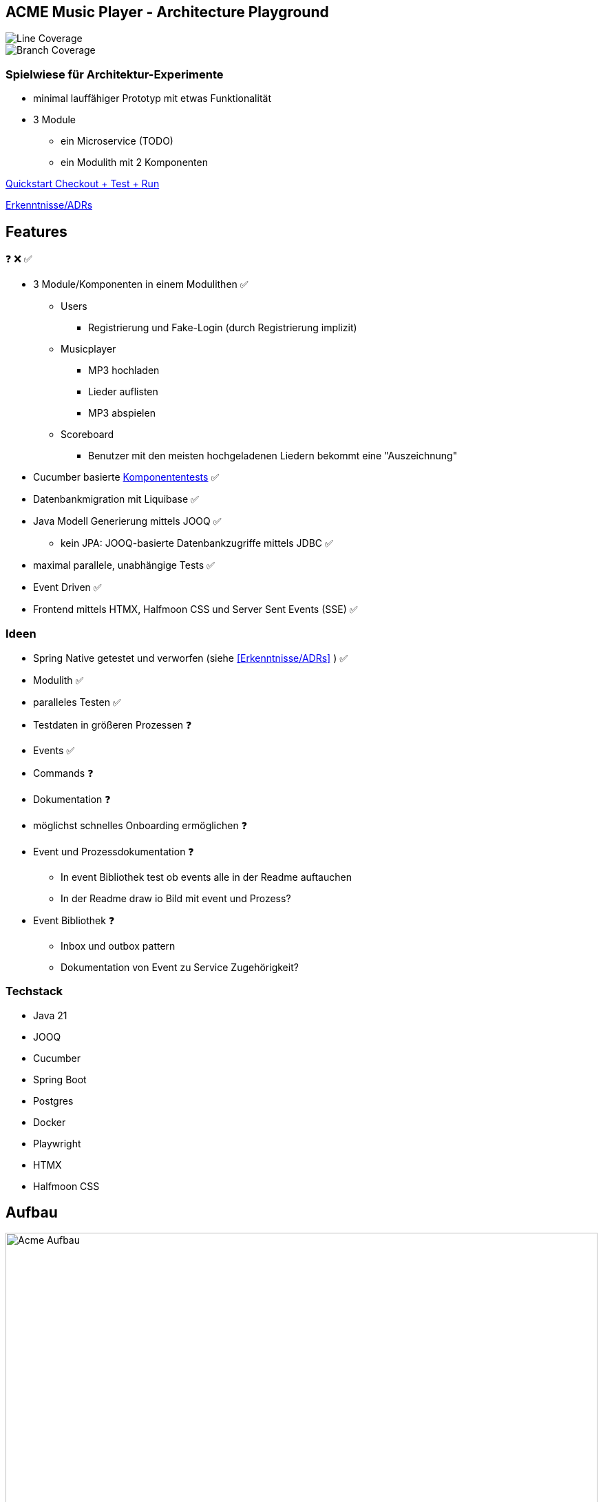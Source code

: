 == ACME Music Player - Architecture Playground

image::.github/badges/jacoco.svg[Line Coverage]
image::.github/badges/branches.svg[Branch Coverage]

=== Spielwiese für Architektur-Experimente

* minimal lauffähiger Prototyp mit etwas Funktionalität
* 3 Module
** ein Microservice (TODO) 
** ein Modulith mit 2 Komponenten


xref:documentation/quickstart.adoc[Quickstart Checkout + Test + Run]

xref:documentation/ADRs/adrs.adoc[Erkenntnisse/ADRs]

== Features

❓ ❌ ✅

* 3 Module/Komponenten in einem Modulithen ✅
** Users
*** Registrierung und Fake-Login (durch Registrierung implizit)
** Musicplayer
*** MP3 hochladen
*** Lieder auflisten
*** MP3 abspielen
** Scoreboard
*** Benutzer mit den meisten hochgeladenen Liedern bekommt eine "Auszeichnung"
* Cucumber basierte xref:documentation/componenttesting.adoc[Komponententests] ✅
* Datenbankmigration mit Liquibase ✅
* Java Modell Generierung mittels JOOQ ✅
** kein JPA: JOOQ-basierte Datenbankzugriffe mittels JDBC ✅
* maximal parallele, unabhängige Tests ✅
* Event Driven ✅
* Frontend mittels HTMX, Halfmoon CSS und Server Sent Events (SSE) ✅

=== Ideen

* Spring Native getestet und verworfen (siehe <<Erkenntnisse/ADRs>> ) ✅
* Modulith ✅
* paralleles Testen ✅
* Testdaten in größeren Prozessen ❓
* Events ✅
* Commands ❓
* Dokumentation ❓
* möglichst schnelles Onboarding ermöglichen ❓
* Event und Prozessdokumentation ❓
** In event Bibliothek test ob events alle in der Readme auftauchen
** In der Readme draw io Bild mit event und Prozess?
* Event Bibliothek ❓
** Inbox und outbox pattern
** Dokumentation von Event zu Service Zugehörigkeit?

=== Techstack

* Java 21
* JOOQ
* Cucumber
* Spring Boot
* Postgres
* Docker
* Playwright
* HTMX
* Halfmoon CSS


== Aufbau

image::acme-aufbau.drawio.png[Acme Aufbau,100%]

== Ideen Scratchpad

=== Paralleles Testing ermöglichen ✅

. Daten nur explizit anlegen
.. UUID am Szenarioanfang im Test
... A) spezifische Testdaten: ❌
.... testdata-UUID()@testdata.local
.... testdata-UUID().mp3
... B) "Tenant" ✅
.... alle Usecase Commands um "Tenant" Parameter erweitern
..... Default "1" oder "GLOBAL"
.... Repos/Indizes nach Tenant-Id umbauen
.. in AfterAll löschen aller Testdaten anhand des Tenants ✅
... Admin-Usecase zum Löschen?

=== Modulith  ✅

. zweites Modul erstellen
. test2test kommunikation wie?
Async App Listener?
Fake Antworten/Events
. test2real == end to end test mit MessageBroker?
. Feature Test kann ja bestehen bleiben, je nach Modul andere Steps, aber Steps die für das Modul irrelevant sind -> NOOP.
Geht das?
. ArchUnit?
. Zugriff von einem Modul auf Model anderes Moduls verbieten?
. Usecase darf anderen Usecase in anderem Modul aufrufen, aber der Usecase gibt ein internes Domainobjekt zurück, ist das problematisch?
In zwei Microservices gesplittet, wäre das Objekt ein DTO und hätte keine "Extra-Logik".
Annahme: wenn aus dem Modulithen zwei Microservices werden, muss das beachtet werden.
Vermutlich werden dann die Getter einfach im Controller aufgerufen und die "Extra-Logik" findet bei der Umwandlung zum DTO für die API automatisch statt.

=== Testdaten in komplexen Fachprozessen  ❓

Wie können Tests geschrieben werden, welche sich am Ende eines komplexen fachlichen Prozesses befinden?

. Fachlich korrekte Testdatenbuilder schreiben
.. Gefahr der Re-Implementierung der Businesslogik im Testcode -> schlecht
.. Wiederverwendung von Businesslogik möglich?
.. Erzwingt Datenbankzugriff an Usecases vorbei im Testcode
... zwingende Wiederverwendung der Domain-Objekte
. Snapshot bzw.
Backup/Restore Funktionalität für ein Szenario
.. Szenario 1 laufen lassen
.. Ergebnis von Szenario 1 snappshotten
.. in Szenario 2 Snapshot wiederverwenden
.. es entstehen Abhängigkeiten zwischen den Szenarien
. Testszenarien entlang der Prozesse schneiden und nicht einzelner Features
.. Statt "MP3 abspielen", "User Einloggen" als einzelne Szenarien, ein Szenario für den Prozess des Musikabspielens "User registriert sich, user loggt sich ein, user lädt MP3 hoch, user spielt MP3 ab" in einem Szenario
.. Gegebenenfalls natürlich in sinnvoll Szenarien schneiden, wenn es zu komplex wird
... "User spielt Lied direkt ab", "User spielt Lied in Playlist ab", "User teilt Playlist mit Freunden"

